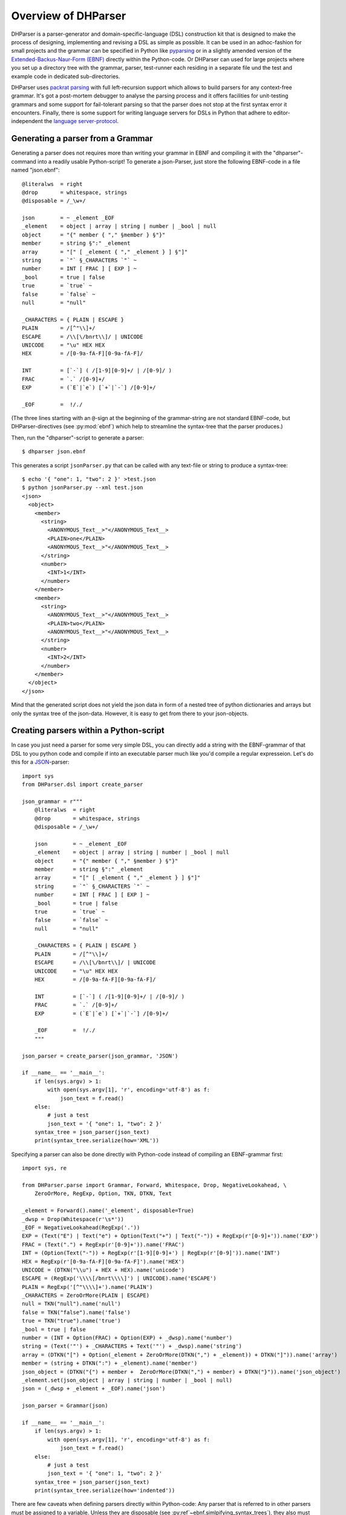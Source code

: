 Overview of DHParser
====================

DHParser is a parser-generator and domain-specific-language (DSL) construction kit that
is designed to make the process of designing, implementing and revising a DSL as
simple as possible. It can be used in an adhoc-fashion for small projects and
the grammar can be specified in Python like `pyparsing <https://pypi.org/project/pyparsing/>`_
or in a slightly amended version of the
`Extended-Backus-Naur-Form (EBNF) <https://en.wikipedia.org/wiki/Extended_Backus%E2%80%93Naur_form>`_
directly within the Python-code. Or DHParser can used for large projects where you set up a
directory tree with the grammar, parser, test-runner each residing in a separate file und the
test and example code in dedicated sub-directories.

DHParser uses `packrat parsing <https://bford.info/packrat/>`_ with full left-recursion support
which allows to build parsers for any context-free grammar. It's got a post-mortem debugger
to analyse the parsing process and it offers facilities for unit-testing grammars and some
support for fail-tolerant parsing so that the parser does not stop at the first syntax error
it encounters. Finally, there is some support for writing language servers for DSLs
in Python that adhere to editor-independent the
`language server-protocol <https://microsoft.github.io/language-server-protocol/>`_.


Generating a parser from a Grammar
----------------------------------

Generating a parser does not requires more than writing your grammar in EBNF
and compiling it with the "dhparser"-command into a readily usable Python-script!
To generate a json-Parser, just store the following EBNF-code in a file named "json.ebnf"::

        @literalws  = right
        @drop       = whitespace, strings
        @disposable = /_\w+/

        json        = ~ _element _EOF
        _element    = object | array | string | number | _bool | null
        object      = "{" member { "," §member } §"}"
        member      = string §":" _element
        array       = "[" [ _element { "," _element } ] §"]"
        string      = `"` §_CHARACTERS `"` ~
        number      = INT [ FRAC ] [ EXP ] ~
        _bool       = true | false
        true        = `true` ~
        false       = `false` ~
        null        = "null"

        _CHARACTERS = { PLAIN | ESCAPE }
        PLAIN       = /[^"\\]+/
        ESCAPE      = /\\[\/bnrt\\]/ | UNICODE
        UNICODE     = "\u" HEX HEX
        HEX         = /[0-9a-fA-F][0-9a-fA-F]/

        INT         = [`-`] ( /[1-9][0-9]+/ | /[0-9]/ )
        FRAC        = `.` /[0-9]+/
        EXP         = (`E`|`e`) [`+`|`-`] /[0-9]+/

        _EOF        =  !/./

(The three lines starting with an ``@``-sign at the beginning of the
grammar-string are not standard EBNF-code,  but DHParser-directives (see :py:mod:`ebnf`)
which help to streamline the syntax-tree that the parser produces.)

Then, run the "dhparser"-script to generate a parser::

    $ dhparser json.ebnf

This generates a script ``jsonParser.py`` that can be called with any
text-file or string to produce a syntax-tree::

    $ echo '{ "one": 1, "two": 2 }' >test.json
    $ python jsonParser.py --xml test.json
    <json>
      <object>
        <member>
          <string>
            <ANONYMOUS_Text__>"</ANONYMOUS_Text__>
            <PLAIN>one</PLAIN>
            <ANONYMOUS_Text__>"</ANONYMOUS_Text__>
          </string>
          <number>
            <INT>1</INT>
          </number>
        </member>
        <member>
          <string>
            <ANONYMOUS_Text__>"</ANONYMOUS_Text__>
            <PLAIN>two</PLAIN>
            <ANONYMOUS_Text__>"</ANONYMOUS_Text__>
          </string>
          <number>
            <INT>2</INT>
          </number>
        </member>
      </object>
    </json>


Mind that the generated script does not yield the json data in form of a
nested tree of python dictionaries and arrays but only the syntax tree
of the json-data. However, it is easy to get from there to your json-objects.


Creating parsers within a Python-script
---------------------------------------

In case you just need a parser for some very simple DSL, you can directly add a string
with the EBNF-grammar of that DSL to you python code and compile if into an executable
parser much like you'd compile a regular expresseion. Let's do this for a
`JSON <https://www.json.org/json-en.html>`_-parser::

    import sys
    from DHParser.dsl import create_parser

    json_grammar = r"""
        @literalws  = right
        @drop       = whitespace, strings
        @disposable = /_\w+/

        json        = ~ _element _EOF
        _element    = object | array | string | number | _bool | null
        object      = "{" member { "," §member } §"}"
        member      = string §":" _element
        array       = "[" [ _element { "," _element } ] §"]"
        string      = `"` §_CHARACTERS `"` ~
        number      = INT [ FRAC ] [ EXP ] ~
        _bool       = true | false
        true        = `true` ~
        false       = `false` ~
        null        = "null"

        _CHARACTERS = { PLAIN | ESCAPE }
        PLAIN       = /[^"\\]+/
        ESCAPE      = /\\[\/bnrt\\]/ | UNICODE
        UNICODE     = "\u" HEX HEX
        HEX         = /[0-9a-fA-F][0-9a-fA-F]/

        INT         = [`-`] ( /[1-9][0-9]+/ | /[0-9]/ )
        FRAC        = `.` /[0-9]+/
        EXP         = (`E`|`e`) [`+`|`-`] /[0-9]+/

        _EOF        =  !/./
        """

    json_parser = create_parser(json_grammar, 'JSON')

    if __name__ == '__main__':
        if len(sys.argv) > 1:
            with open(sys.argv[1], 'r', encoding='utf-8') as f:
                json_text = f.read()
        else:
            # just a test
            json_text = '{ "one": 1, "two": 2 }'
        syntax_tree = json_parser(json_text)
        print(syntax_tree.serialize(how='XML'))


Specifying a parser can also be done directly with Python-code
instead of compiling an EBNF-grammar first::

    import sys, re

    from DHParser.parse import Grammar, Forward, Whitespace, Drop, NegativeLookahead, \
        ZeroOrMore, RegExp, Option, TKN, DTKN, Text

    _element = Forward().name('_element', disposable=True)
    _dwsp = Drop(Whitespace(r'\s*'))
    _EOF = NegativeLookahead(RegExp('.'))
    EXP = (Text("E") | Text("e") + Option(Text("+") | Text("-")) + RegExp(r'[0-9]+')).name('EXP')
    FRAC = (Text(".") + RegExp(r'[0-9]+')).name('FRAC')
    INT = (Option(Text("-")) + RegExp(r'[1-9][0-9]+') | RegExp(r'[0-9]')).name('INT')
    HEX = RegExp(r'[0-9a-fA-F][0-9a-fA-F]').name('HEX')
    UNICODE = (DTKN("\\u") + HEX + HEX).name('unicode')
    ESCAPE = (RegExp('\\\\[/bnrt\\\\]') | UNICODE).name('ESCAPE')
    PLAIN = RegExp('[^"\\\\]+').name('PLAIN')
    _CHARACTERS = ZeroOrMore(PLAIN | ESCAPE)
    null = TKN("null").name('null')
    false = TKN("false").name('false')
    true = TKN("true").name('true')
    _bool = true | false
    number = (INT + Option(FRAC) + Option(EXP) + _dwsp).name('number')
    string = (Text('"') + _CHARACTERS + Text('"') + _dwsp).name('string')
    array = (DTKN("[") + Option(_element + ZeroOrMore(DTKN(",") + _element)) + DTKN("]")).name('array')
    member = (string + DTKN(":") + _element).name('member')
    json_object = (DTKN("{") + member +  ZeroOrMore(DTKN(",") + member) + DTKN("}")).name('json_object')
    _element.set(json_object | array | string | number | _bool | null)
    json = (_dwsp + _element + _EOF).name('json')

    json_parser = Grammar(json)

    if __name__ == '__main__':
        if len(sys.argv) > 1:
            with open(sys.argv[1], 'r', encoding='utf-8') as f:
                json_text = f.read()
        else:
            # just a test
            json_text = '{ "one": 1, "two": 2 }'
        syntax_tree = json_parser(json_text)
        print(syntax_tree.serialize(how='indented'))

There are few caveats when defining parsers directly within Python-code:
Any parser that is referred to in other parsers must be assigned to a variable. Unless they are
disposable (see :py:ref`~ebnf.simlpifying_syntax_trees`), they also must be assigned their name
explicitly with the :py:meth:`~parse.Parser.name`-method. Forward-declarations always need to be
named explicitly, even if the declared parser is considered disposable.

In order to avoid namespace pollution, the variables defining the parser can be encapsulated in
a class definition::

    class JSON:
        _element = Forward().name('_element', disposable=True)
        ...
        json = (_dwsp + _element + _EOF).name('json')

    json_parser = Grammar(JSON.json)
    ...

Usually, however, it is best to specify the grammar in EBNF, compile it and then copy and paste the
compiled grammar into your script, because this saves startup time over compiling the
grammar within the script.


.. _full_scale_DSLs:

Full scale DSLs
---------------

Larger and more complex DSL-projects can easily be setup by calling the "dhparser"-script
with a name of a project-directory that will then be created and filled with some templates::

   $ dhparser JSON
   $ cd JSON
   $ dir
   example.dsl  JSON.ebnf    JSONServer.py  README.md  tests_grammar  tst_JSON_grammar.py

The first step is to replace the ".ebnf"-file that contains a simple demo-grammar with your
own grammar. For the sake of the example we'll write our json-Grammar into this file::

    #  EBNF-Directives

    @literalws  = right  # eat insignificant whitespace to the right of literals
    @whitespace = /\s*/  # regular expression for insignificant whitespace
    @comment    = /(?:\/\/.*)|(?:\/\*(?:.|\n)*?\*\/)/  # C++ style comments
    @drop       = whitespace, strings  # silently drop bare strings and whitespace
    @disposable = /_\w+/  # regular expression to identify disposable symbols

    #:  compound elements

    json        = ~ _element _EOF
    _element    = object | array | string | number | _bool | null
    object      = "{" member { "," §member } §"}"
    member      = string §":" _element
    array       = "[" [ _element { "," _element } ] §"]"

    #:  simple elements

    string      = `"` §_CHARACTERS `"` ~
    number      = INT [ FRAC ] [ EXP ] ~
    _bool       = true | false
    true        = `true` ~
    false       = `false` ~
    null        = "null"

    #:  atomic expressions types

    # string components
    _CHARACTERS = { PLAIN | ESCAPE | UNICODE }
    PLAIN       = /[^"\\]+/
    ESCAPE      = /\\[\/bnrt\\"]/
    UNICODE     = "\u" HEX HEX
    HEX         = /[0-9a-fA-F][0-9a-fA-F]/

    # number components
    INT         = [`-`] ( /[1-9][0-9]+/ | /[0-9]/ )
    FRAC        = `.` /[0-9]+/
    EXP         = (`E`|`e`) [`+`|`-`] /[0-9]+/

    _EOF        =  !/./

The division of the grammar into several sections is purely conventional. If
a comment-line starts with ``#:`` this is a hint to the test script
to generate a separate unit-test-template for the following section.

The ``tst_..._grammar.py``-script is the most important tool in any DSL-project.
The script generates or updates the ``...Parser.py``-program if the grammar
has changed and runs the unit tests in the ``tests_grammar`` subdirectory.
After filling in the above grammar in the ``json.ebnf``-file, a parser can
be generated by running the test script::

    $ python tst_JSON_grammar.py

If there were no errors, a new ``jsonParser.py`` appears in the directory.
Before we can try it, we need some test-data. Then we can run the script
just like before::

    $ rm example.dsl
    $ echo '{ "one": 1, "two": 2 }' >example.json
    $ python JSONParser.py --xml example.json
    <json>
      <object>
      ...

Clutter-free grammars
---------------------

DHParser tries to minimize unnecessary clutter in grammar definitions.
To reach this goal DHParser follows a few, mostly intuitive, conventions:

1. The symbols on the left hand side of any definition (or "rule" or "production")
   are considered significant by default.

   Nodes generated by a parser associated to a symbol will carry the
   symbol's name and cannot be eliminated, silently. All other nodes are
   considered as disposable and may silently be removed from the tree to
   simplify its structure, but preserving the content.

2. Symbols can, however, be marked as "disposable", too.

   Thus, you'll never see an "_elment"-node in a JSON-syntax-tree produced
   by the above grammar, but only object-, array-, string-, number-, true-,
   false- or null-nodes. (See :py:func:`~ebnf.simplifying_syntax_trees`.)

3. Insignificant whitespace is denoted with a the single character: ``~``.

4. Comments defined by the ``@comment``-directive at the top of the grammar
   are allowed in any place where insignificant ``~``-whitespace is
   allowed.

   Thus, you never need to worry about where to provide for
   comments in you grammar. It is as easy as it is intuitive.
   (See :py:func:`~ebnf.comments_and_whitespace`.)

5. To keep the grammar clean, delimiters like "," or "[", "]"
   can catch adjacent whitespace (and comments), automatically.

   Since delimiters are typically surrounded by insignificant whitespace,
   DHParser can be advised via the ``@literalws``-directive to
   catch insignificant whitespace to the
   right or left hand side of string literals, keeping the
   grammar clear of too many whitespace markers.

   In case you want to grab a string without
   eating its adjacent whitespace, you can still use the "backt-icked"
   notation for string literals ```back-ticked string```.

6. DHParser can be advised (vie the ``@drop``-directive) to drop
   string-tokens completely from the syntax-tree and, likewise,
   insignificant whitespace or disposable symbols. This greatly reduces
   the verbosity of the concrete syntax tree.

   In case you want to keep a particular string-token in the tree
   none the less, you can still do so by assigning it to a
   non-disposable symbol, e.g. ``opening_bracket = "("`` and using
   this symbol instead of the string literal in other expressions.

7. Ah, and yes, of course, you do not need to end grammar definitions
   with a semicolon ``;`` as demanded by the ISO-norm for EBNF :-)


.. _ast_building

Declarative AST-building
------------------------

DHParser does does not hide any stages of the tree generation
process. Thus, you get full access to the (simplified) concrete
syntax tree (CST) as well as to the abstract syntax tree (AST).

An internal mini-DSL for AST-transformation
^^^^^^^^^^^^^^^^^^^^^^^^^^^^^^^^^^^^^^^^^^^

Abstract syntax tree generation is controlled in
declarative style by simple lists of transformations
applied to each node depending on its type. Remember
our JSON-example from above? In the simplified
concrete syntax tree string-objects still contained the
quotation mark delimiting the string. Since these are not
needed in the data you'd like to retrieve from a JSON-file,
let's remove them from the abstract syntax-tree::

    JSON_AST_transformation_table = {
        "string": [remove_brackets]
    }

The ``JSON_AST_transformation_table``-dictionary can
be found in the generated ``JSONParser.py``-script.
Simply add the rule "remove_bracket" from the
:py:mod:`transform`-module to the list of rules
for those nodes where you wish to remove any delimiters
at the beginning or end::

    $ python JSONParser.py --xml example.json
    <json>
      <object>
        <member>
          <string>
            <PLAIN>one</PLAIN>
          </string>
    ...

Alternatively, you could also have used the rule
``"string": [remove_children(':Text')]`` in case you
are sure that nodes with the tag-name ":Text" can
only occur in a string at the beginning and at the
end as nodes containing the quotation mark-delimiters
of that string.

To give an expression how AST-transformation-tables
may look like, here is an excerpt from (a former
version of) DHParser's own transformation table
to derive a lean AST from the concrete syntax-tree
of an EBNF grammar::

    EBNF_AST_transformation_table = {
        # AST Transformations for EBNF-grammar
        "syntax":     [],
        "directive":  [flatten, remove_tokens('@', '=', ',')],
        "definition": [flatten, remove_tokens('=')]
        "expression": [replace_by_single_child, flatten,
                       remove_tokens('|')]
        "sequence":   [replace_by_single_child, flatten],
        ...
    }

The :py:mod:`transform`-module
contains a number of useful transformation-rules
that can be combined almost arbitrarily in order
to reshape the concrete syntax-tree and carve
out the abstract syntax tree. However, if the
grammar is well-designed and if the
concrete syntax tree has already been simplified
with the help of DHParser's ``@disposable``-,
``@reduction``- and ``@drop``-directives, only
few transformations should be necessary to produce
the abstract syntax-tree.

In specific application cases it is often desirable
to model the abstract syntax-tree as a tree of
objects of different classes. However, since DHParser
is a generic Parser-generator, DHParser's syntax-trees
are composed of a single :py:class:`~nodetree.Node`-type.
Nodes contain either text-data or have one or more other nodes
as children (but not both). The "kind" or "type"
of a node is indicated by its "tag-name". It should be
easy, though, to this tree of nodes into an
application-specific tree of objects of different classes.

Serialization as you like it: XML, JSON, S-expressions
^^^^^^^^^^^^^^^^^^^^^^^^^^^^^^^^^^^^^^^^^^^^^^^^^^^^^^

DHParser makes it easy to visualize the various stages
of tree-transformation (CST, AST, ...) by offering
manifold serialization methods that output syntax-trees
in either a nicely formatted or compact form.

1. S-expressions::

    >>> syntax_tree = JSONParser.parse_JSON('{ "one": 1, "two": 2 }')
    >>> JSONParser.transform_JSON(syntax_tree)
    >>> print(syntax_tree.as_sxpr())
    (json
      (object
        (member
          (string
            (PLAIN "one"))
          (number
            (INT "1")))
        (member
          (string
            (PLAIN "two"))
          (number
            (INT "2")))))

2. XML::

    >>> print(syntax_tree.as_xml(indent=None))
    <json>
      <object>
        <member>
          <string>
            <PLAIN>one</PLAIN>
          </string>
          <number>
            <INT>1</INT>
          </number>
        </member>
        <member>
          <string>
            <PLAIN>two</PLAIN>
          </string>
          <number>
            <INT>2</INT>
          </number>
        </member>
      </object>
    </json>

3. JSON::

    >>> print(syntax_tree.as_json(indent=None))
    ["json",[["object",[["member",[["string",[["PLAIN","one",3]],2],["number",[["INT","1",9]],9]],2],["member",[["string",[["PLAIN","two",13]],12],["number",[["INT","2",19]],19]],10]],0]],0]

4. Indented text-tree::

    >>> print(syntax_tree.as_tree())
    json
      object
        member
          string
            PLAIN "one"
          number
            INT "1"
        member
          string
            PLAIN "two"
          number
            INT "2"

All but the last serialization-formats can be de-serialized into
a tree of nodes with the functions: :py:func:`~nodetree.parse_sxpr`,
:py:func:`~nodetree.parse_xml`, :py:func:`~nodetree.parse_json`.
The :py:func:`~nodetree.parse_xml` is not restricted to de-serialization but
can parse any XML into a tree of nodes.

XML-connection
^^^^^^^^^^^^^^

Since DHParser has been build with Digital-Humanities-applications in mind,
it offers to further methods to connect to X-technologies. The methods
:py:meth:`~nodetree.Node.as_etree` and :py:meth:`~nodetree.Node.from_etree`
allow direct transfer to and from the xml-ElementTrees of either the
Python standard-library or the lxml-package which offers full support for
XPath, XQuery and XSLT.


Test-driven grammar development
-------------------------------

Just like regular expressions, it is quite difficult to get
EBNF-grammars right on the first try - especially, if you are
new to the technology. DHParser offers a unit-testing
environment and a dbugger for EBNF-grammars which
is helpful when learning to work with parser-technology
and almost indispensable when refactoring the grammar of
evolving DSLs.

This unit-testing system is quite simple to handle: Tests
for any symbol of the grammar are written into ``.ini``-Files
in the ``tests_grammar`` sub-directory of the DSL-project.
Test-cases look like this::

    [match:number]
    M1: "-3.2E-32"
    M2: "42"

Here, we test, whether the parser "number" really matches the
given strings as we would expect. "M1" and "M2" are arbitrary
names for the individual test-cases. Since parsers should not
only match strings that conform to the grammar of that
parser, but must also fail to match strings that don't, it
is also possible to specify "fail-tests"::

    [fail:number]
    F1: "π"

Running the ``tst_JSON_grammar.py``-script on a test-file
the test-directory yields the results of those tests::

    $ python tst_JSON_grammar.py tests_grammar/02_simple_elements.ini
    GRAMMAR TEST UNIT: 02_test_simple_elements
      Match-Tests for parser "number"
        match-test "M1" ... OK
        match-test "M2" ... OK
      Fail-Tests for parser "number"
        fail-test  "F1" ... OK

    SUCCESS! All tests passed :-)

In addition to this summary-report the test-script stores
detailed reports of all tests for each test-file into
Markdown-documents in the "test_grammar/REPORTS" directory.
These reports contain the ASTs of all matches and the
error messages for all fail-tests. If we look at the
AST of the first match-test "M1" we might find to our
surprise that it is not what we expect, but much more verbose::

   (number (INT (NEG "-") (:RegExp "3"))
           (FRAC (DOT ".") (:RegExp "2"))
           (EXP (:Text "E") (:Text "-") (:RegExp "32")))

None, of these details are really needed in an abstract syntax-tree.
Luckily, ASTs can also be tested for, which allows to develop
AST-generation in a test driven manner. We simply need to add
an AST-Test to the grammar with the same name as the match-test
that yields the AST we'd like to test::

    [ast:number]
    M1: (number "-3.2E-32")

Running the test-suite will, of course, yield a failure for the
AST-Test until we fix the issue, which in this case could be done
by adding ``"number": [collapse]`` to our AST-transformations.
Since it is sometimes helpful to inspect the CST as well, a
match test's name can be marked with an asterix, e.g.
``M1*:  "-3.2E-32"`` to include the CST for this test in the
report, too.

If a parser fails to match it is sometimes hard to tell, what
mistake in the grammar definition has been responsible for that
failure. DHParser's testing-framwork therefore includes a
post-mortem debugger that delivers a detailed account of the
parsing process up to the failure. These accounts will be
written in HTML-format into the ``test_grammar/LOGS``-subdirectory
and can be viewed with a browser.

To see what this looks like, let's introduce a little mistake
into our grammar, let's assume that we had forgotten that
the exponent of a decimal number can also be introduced by
a capital letter "E": ``EXP = `e` [`+`|`-`] /[0-9]+/``.

.. image:: debugger_snippet.png
    :alt: a screenshot of DHParser's post-mortem-debugger

While error messages help to locate errors in the source
text, the grammar-debugger helps to locate the cause of
an error that is not due to a faulty source text but a
faulty grammar in the grammar.

Fail-tolerant parsing
---------------------

Fail-tolerance is the ability of a parser to resume parsing after an
error has been encountered. A parser that is fail-tolerant does not
stop parsing at the first error but can report several if not all
errors in a source-code file in one single run. Thus, the user is
not forced to fix an earlier error before she is even being informed
of the next error. Fail-tolerance is a particularly desirable property
when using a modern IDE that annotates errors while typing the
source code.

DHParser offers support for fail-tolerant parsing that goes beyond what
can be achieved within EBNF alone. A prerequisite for fail-tolerant-parsing
is to annotate the the grammar with ``§``-markers ("mandatory-marker") at
places where one can be sure that the parser annotated with the marker
must match if it is called at all. This is usually the case for parsers
in a series after the point where it is uniquely determined.

F or example, once the opening bracket of a bracketed expression has
been matched by a parser it is clear that eventually the closing bracket will be matched
by its respective parser, too, or it is an error. Thus, in our JSON-grammar
we could write::

    array       = "[" [ _element { "," _element } ] §"]"

The ``§`` advises the following parser(s) in the series to raise an error
on the spot instead of merely returning a non-match if they fail.
If we wantet to, we could also add a ``§``-marker in front of the second
``_element``-parser, because after a komma there must always be another
element in an array or it is an error.

The §-marker can be supplemented with a ``@ ..._resume``-directive that
tells the calling parsers where to continue after the array parser has failed.
So, the parser resuming the parsing process is not the array parser that
has failed, but the first of the parsers in the call-stack of the array-parser that
catches up at the location indicated by the ``@ ..._resume``-directive.
The location itself is determined by a regular expression, where the
point for reentry is the location *after* the next match of the regular
expression::

    @array_resume = /\]/
    array       = "[" [ _element { "," _element } ] §"]"

Here, the whole array up to and including the closing bracket ``]`` will
be skipped and the calling parser continue just as if the array had matched.

Let's see the difference this makes by running both versions of the grammar
over a simple test case::

    [match:json]
    M1: '''{ "number":  1,
             "array": [1,2 3,4],
             "string": "two" }'''

First, without re-entrance and without ``§``-marker the error message is not very informative and
no structure has been detected correctly. At least the location of the error has been determined
with good precision by the "farthest failure"-principle.::

    ### Error:

    2:15: Error (1040): Parser "array->`,`" did not match: »3,4],
    "string": "two ...«
        Most advanced fail:    2, 15:  json->_element->object->member->_element->array-> `,`;  FAIL;  "3,4],\n"string": "two" }"
        Last match:       2, 13:  json->_element->object->member->_element->array->_element->number;  MATCH;  "2 ";

    ### AST

        (ZOMBIE__ (ZOMBIE__ `() '{ "number": 1,' "") (ZOMBIE__ '"array": [1,2 3,4],' '"string": "two" }'))

Secondly, still without re-entrance but with the ``§``-marker. The error-message is more precise, though the
followup-error "Parser stopped before end" may be confusing. The AST-tree (not shown here) contains more
structure, but is still littered with ``ZOMBIE__``-nodes of unidentified parts of the input::

    ### Error:

    2:12: Error (1040): Parser "json" stopped before end, at:  3,4],
    "str ...  Terminating parser.
    2:15: Error (1010): `]` ~ expected by parser 'array', »3,4],\n "str...« found!


Finally, with both ``§``-marker and resume-directive as denoted in the EBNF snippet
above, we receive a sound error message and, even more surprising, an almost complete
AST::

    ### Error:

    2:15: Error (1010): `]` ~ expected by parser 'array', »3,4],\n "str...« found!

    ### AST

        (json
          (object
            (member
              (string
                (PLAIN "number"))
              (number "1"))
            (member
              (string
                (PLAIN "array"))
              (array
                (number "1")
                (number "2")
                (ZOMBIE__ `(2:15: Error (1010): `]` ~ expected by parser 'array', »3,4],\n "str...« found!) ",2 3,4]")))
            (member
              (string
                (PLAIN "string"))
              (string
                (PLAIN "two")))))



Compiling DSLs
--------------

The auto-generated parser-script
^^^^^^^^^^^^^^^^^^^^^^^^^^^^^^^^

As explained earlier (see :ref:_full_scale_DSLs), full scale DSL-projects
contain a test-script the name of which starts with ``tst_...`` that generates
and updates (if the grammar has been changed) a parser-script the name of which
ends with ``...Parser.py``. This parser script can be used to "compile" documents
written in the DSL described by the ebnf-Grammar in the project directory. When
running this script yields a concrete-syntax-tree. In almost all cases, you'll
want to adjust the ``...Parser.py`` script, so that yields the data in contained
in the compiled document. This, however, requires further processing steps than
just parsing. The ``...Parser.py``-script contains four different sections,
nameley, the **Preprocesser**-, **Parser**-, **AST**- and **Compiler**-sections.
Once this script has been generated, only the Parser-section will be updated
automatically when running the ``tst_...``-scripts. The Parser-section should
therefore be left untouched, because any change might be overwritten without
warning. For the same reason the comments demarking the different sections should
be left intact. All other sections can and - with the exceptions of the
Preprocessor-section - usually must be edited by hand in order to allow the
``..Parser.py``-script to return the parsed data in the desired form.

Because for most typical DSL-projects, preprocessors are not needed, the
Preprocessor-section will be not be discussed, here. The other two sections,
AST (for **A**bstract **S**yntax **T**ree) and Compiler, contain skeletons for (different kinds of)
tree-transformations that can be edited as will or even completely be substituted
by custom code. All sections (including "Preprocessor") comprise a callable class
or an "instantiation function" returning a transformation function that should be
edited as well as a ``get_...``-function
that returns a thread-specific instance of this class or function and a function
that passes a call through to this thread-specific instance. Only the
transformation-function proper needs to be touched. The other two functions are
merely scaffolding to ensure thread-safety so that you do not have to worry
about it, when filling in the transformation-function proper.

In the case of our json-parser, the skeleton for the Compilation looks
like this:

.. code-block:: python

    #######################################################################
    #
    # COMPILER SECTION - Can be edited. Changes will be preserved.
    #
    #######################################################################

    class jsonCompiler(Compiler):
        """Compiler for the abstract-syntax-tree of a json source file.
        """

        def __init__(self):
            super(jsonCompiler, self).__init__()

        def reset(self):
            super().reset()
            # initialize your variables here, not in the constructor!

        def on_json(self, node):
            return self.fallback_compiler(node)

        ...

        # def on__EOF(self, node):
        #     return node


    get_compiler = ThreadLocalSingletonFactory(jsonCompiler, ident=1)

    def compile_json(ast):
        return get_compiler()(ast)


Here, the ``get_compiler()``- and ``compile_json()``-functions do not need to be
touched, while the ``jsonCompiler``-class should be edited at will or be replaced
by a functions that returns a transformation functions, i.e. a function that
takes a syntax tree as input and returns an arbitrary kind of output. In this example,
it is reasonable to expect a nested Python-data-structure as output that contains
the data of the json-file. We'll se below, how this could be done.

Streamlining the abstract-syntax-tree (AST)
^^^^^^^^^^^^^^^^^^^^^^^^^^^^^^^^^^^^^^^^^^^

Let's first look at the AST-transformation-skeleton:

.. code-block:: python

    #######################################################################
    #
    # PARSER SECTION - Don't edit! CHANGES WILL BE OVERWRITTEN!
    #
    #######################################################################

    json_AST_transformation_table = {
        # AST Transformations for the json-grammar
        "json": [],
        ...
        "_EOF": []
    }

    def jsonTransformer() -> TransformationFunc:
        """Creates a transformation function that does not share state with other
        threads or processes."""
        return partial(traverse, transformation_table=json_AST_transformation_table.copy())

    get_transformer = ThreadLocalSingletonFactory(jsonTransformer, ident=1)

    def transform_json(cst):
        get_transformer()(cst)

This may look slightly more complicated, because - as explained earlier in
:py:ref:`_ast_building` - per default the AST-transformations
are defined declaratively by a transformation-table. Of course, you are free to replace
the table-definition and the ``jsonTransformer``-instantiation function alltogether by
a class like in the compilation section. (See the
`XML-example <https://gitlab.lrz.de/badw-it/DHParser/-/tree/master/examples/XML>`_
in the examples-subdirectory of the DHParser-repository, where this has been done to
realize a more complicated AST-transformation.) However, filling in the table,
allows to define the abstract-syntax-tree-transformation to be described by sequences
of simple rules that are applied to each node. Most of the time this suffices to distill
an abstract-syntax-tree from a concrete syntax-tree. Therefore, we rewrite the
table as follows:

.. code-block:: python

    json_AST_transformation_table = {
        'string': [remove_brackets, reduce_single_child],
        'number': [collapse]
    }

Just like shown above (:py:ref:`_ast_building`) we use the :py:func:`transform.remove_brackets`-transformation
to get rid of the quotation marks surrounding string elements and, other than above, we also ad the
:py:func:`transform.reduce_single_child` which eliminates a single dangling leaf-node.
(The complement to :py:func:`transform.reduce_single_child` is the function
:py:func:`transform.replace_by_single_child` which removes the parent node of a singe dangeling leaf-node.)
For the ``number``-primitive we use the ``collapse``-transformation which replaces any substructure of
child-nodes by its concatenated string-content.

.. note::
    The ``collapse``-transformation is a bit like a bulldozer. You loose all information about the
    substructure of the element to which it is applied.

    In this case it is not possible, any more, to
    determine whether a number is an integer or a floating point number by looking for the
    FRAC- or EXP-nodes in the syntax-tree of the number element in the subsequent compilation
    stage.

A great way to check if an AST-transformation works as expected is by adding an asterix "*" to the name
of match-test. Usually, the test runner only outputs the abstract-syntax-tree of match-tests in the
test-report. However, if marked with an asterix, the concrete syntax tree will be printed, too. So,
adding this marker to a test within an ".ini"-file in the "tests_grammar"-subdirectory, say::

    [match:number]
    M1*: "-2.0E-10"

yields the following in results in the respective markdown-file in "tests_grammar/REPORT"-subdirectory::

    Test of parser: "number"
    ========================


    Match-test "M1*"
    -----------------

    ### Test-code:

        -2.0E-10

    ### CST

        (number (INT (NEG "-") (:RegExp "2")) (FRAC (DOT ".") (:RegExp "0")) (EXP (:Text "E") (:Text "-") (:RegExp "10")))

    ### AST

        (number "-2.0E-10")

The transformation rules specified above already greatly simplify the AST. For
example, compilin our simple test data set ``{ "one": 1, "two": 2 }`` now yields::

    (json (object (member (string "one") (number "1")) (member (string "two") (number "2"))))


Compiling the AST to data
^^^^^^^^^^^^^^^^^^^^^^^^^

However, this is still not quite what we would expect from a JSON-parser. What we'd like would
be a JSON-parser (or "compiler" for that matter) that returns a nested Python-data-structure
that contains the data stored in a JSON-file - and not merely the concrete or abstract syntax-tree
of that file. For this purpose, we need to fill in the Compiler-class-skeleton in the compiler-sections
of the generated Parser script:

.. code-block:: python

    class jsonCompiler(Compiler):
        def __init__(self):
            super(jsonCompiler, self).__init__()

        def reset(self):
            super().reset()
            self._None_check = False  # set to False if any compilation is allowed to return None
            # initialize your variables here, not in the constructor!

        def on_json(self, node):
            assert len(node.children) == 1
            return self.compile(node[0])

        def on_object(self, node):
            return { k: v for k, v in (self.compile(child) for child in node)}

        def on_member(self, node):
            assert len(node.children) == 2
            return (self.compile(node[0]), self.compile(node[1]))

        def on_array(self, node):
            return [self.compile(child) for child in node]

        def on_string(self, node):
            if node.children:
                return ''.join(self.compile(child) for child in node)
            else:
                return node.content

        def on_number(self, node):
            num_str = node.content
            if num_str.find('.') >= 0 or num_str.upper().find('E') >= 0:
                return float(num_str)
            else:
                return int(num_str)

        def on_true(self, node):
            return True

        def on_false(self, node):
            return False

        def on_null(self, node):
            return None

        def on_PLAIN(self, node):
            return node.content

        def on_ESCAPE(self, node):
            assert len(node.content) == 2
            code = node.content[1]
            return {
                '/': '/',
                '\\': '\\',
                '"': '"',
                'b': '\b',
                'f': '\f',
                'n': '\n',
                'r': '\r',
                't': '\t'
            }[code]

        def on_UNICODE(self, node):
            try:
                return chr(int(node.content, 16))
            except ValueError:
                self.tree.new_error(node, f'Illegal unicode character: {node.content}')
                return '?'

The code should be self-explanatory: For each node-type (or tag name) that can occur in
the abstract-syntax-tree the associated visitor-method converts the sub-tree to a Python
data-structure which is returned to the calling method.

After having added this compiler code to the
Parser-skript, calling it with our trivial test-data set yields the expected Python-dictionary:
``{'one': 1, 'two': 2}`` instead of the syntax-tree.

Now, since our JSON-Parser is able to produce Python-objects from JSON-files, we will probably
prefer to call it from Python in order to receive the data rather than running it on the command
line. Instead of calling it, the generated parser-script can simply be imported as a module.
The generated script contains a ``compile_src()``-function which allows to compile a DSL-string
from within a python programm by running all four stages (preprocessing, parsing, AST-transformation
and compiling) in sequence on the source string.

.. code-block:: python

    import jsonParser

    json_string = '{"one": 1, "two":2}'
    json_data, errors = jsonParser.compile_src(json_string)
    assert len(errors) == 0
    assert json_data == {'one': 1, 'two': 2}

It is as simple as that!

Splitting the Parser-script
^^^^^^^^^^^^^^^^^^^^^^^^^^^

For most real-world DSLs the compilation stage will be more complext than in our JSON-example. Also,
there might be more than one transformation or compilation stage after the AST-transformation. Adding
all this to the autogenerated parser-script would leave us with a rather large and unwieldy script.
In order to avoid this, it is advisable to split the parser-script after the AST-transformation into a
parser-script and a compiler-script while leaving its name (ending with "Parser.py") for the first part,
i.e. the parser-script. DHParser is then still able to update the code in the parser-script in case
the grammar hast changed. The second part should be given a different name, say "...Compiler.py".

A simple import statement at the beginning of the compiler script suffices to connect both parts.
In our example of the JSON-parser one would just add the following line at the beginning of
the "jsonCompiler.py" script::

    from jsonParser import get_preprocessor, get_grammar, get_transformer

and everything works just the same, only that from now on the compiler-script takes the role
of the parser script from the perspective of any client using the JSON-parser.
This means that from now on, in order to use the parser/compiler either from the
command line or from Python code, the second
part, i.e. the compiler-script must be called or imported. Thus, if we split our JSON-parser in
this fashion, we'd call ``python jsonCompiler.py test.json`` from the command line, and we
would add ``import jsonCompiler`` or ``from jsonCompiler import compile_src`` at the beginning
of a client script.

In case you make use of the auto-generated Server-script (see below), you should also adjust
any import-statements that refer to the parser-script, so that they refer to the compile-script
instead.

Language Servers
----------------

Performance
-----------


